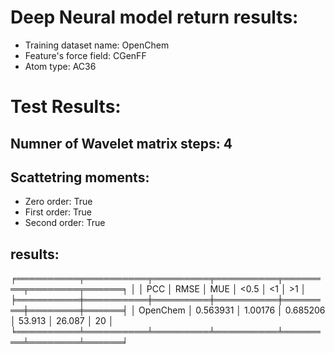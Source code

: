 * Deep Neural model return results:
- Training dataset name: OpenChem
- Feature's force field: CGenFF
- Atom type: AC36
* Test Results:
** Numner of Wavelet matrix steps: 4
** Scattetring moments:
- Zero order: True
- First order: True
- Second order: True
** results:

╒══════════╤══════════╤═════════╤══════════╤════════╤════════╤══════╕
│          │      PCC │    RMSE │      MUE │   <0.5 │     <1 │   >1 │
╞══════════╪══════════╪═════════╪══════════╪════════╪════════╪══════╡
│ OpenChem │ 0.563931 │ 1.00176 │ 0.685206 │ 53.913 │ 26.087 │   20 │
╘══════════╧══════════╧═════════╧══════════╧════════╧════════╧══════╛
